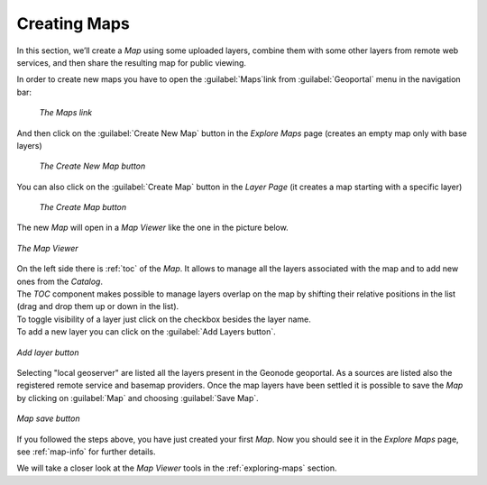 .. _creating-map:

Creating Maps
=============

In this section, we’ll create a *Map* using some uploaded layers, combine them with some other layers from remote web services, and then share the resulting map for public viewing.

In order to create new maps you have to open the :guilabel:`Maps`link from :guilabel:`Geoportal` menu in the navigation bar:

  .. figure:: img/map_list_link.png
       :align: center

       *The Maps link*

And then click on the :guilabel:`Create New Map` button in the *Explore Maps* page (creates an empty map only with base layers)

  .. figure:: img/create_new_map_button.png
      :align: center

      *The Create New Map button*


You can also click on the  :guilabel:`Create Map` button in the *Layer Page* (it creates a map starting with  a specific layer)

  .. figure:: img/create_map_button.png
       :align: center

       *The Create Map button*


The new *Map* will open in a *Map Viewer* like the one in the picture below.

.. figure:: img/map_viewer.png
     :align: center

     *The Map Viewer*


| On the left side there is :ref:`toc` of the *Map*. It allows to manage all the layers associated with the map and to add new ones from the *Catalog*.
| The *TOC* component makes possible to manage layers overlap on the map by shifting their relative positions in the list (drag and drop them up or down in the list).
| To toggle visibility of a layer just click on the checkbox besides the layer name.
| To add a new layer you can click on the :guilabel:`Add Layers button`.

.. figure:: img/add_layer_map.png
     :align: center

     *Add layer button*

Selecting "local geoserver" are listed all the layers present in the Geonode geoportal. As a sources are listed also the registered remote service and basemap providers.
Once the map layers have been settled it is possible to save the *Map* by clicking on :guilabel:`Map` and choosing :guilabel:`Save Map`.

.. figure:: img/map_menu.png
    :align: center

    *Map save button*

If you followed the steps above, you have just created your first *Map*.
Now you should see it in the *Explore Maps* page, see :ref:`map-info` for further details.

We will take a closer look at the *Map Viewer* tools in the :ref:`exploring-maps` section.
